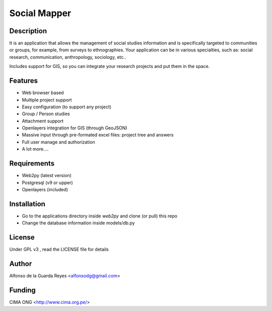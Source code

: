 Social Mapper
-------------


Description
***********

It is an application that allows the management of social studies information and is specifically targeted to communities or groups, for example, from surveys to ethnographies. Your application can be in various specialties, such as: social research, communication, anthropology, sociology, etc..

Includes support for GIS, so you can integrate your research projects and put them in the space.


Features
********

- Web browser based

- Multiple project support

- Easy configuration (to support any project)

- Group / Person studies

- Attachment support

- Openlayers integration for GIS (through GeoJSON)

- Massive input through pre-formated excel files: project tree and answers

- Full user manage and authorization

- A lot more....


Requirements
************

- Web2py (latest version)

- Postgresql (v9 or upper)

- Openlayers (included)


Installation
************

- Go to the applications directory inside *web2py* and clone (or pull) this repo

- Change the database information inside models/db.py


License
*******

Under GPL v3 , read the LICENSE file for details


Author
******

Alfonso de la Guarda Reyes <alfonsodg@gmail.com>


Funding
*******

CIMA ONG <http://www.cima.org.pe/>

